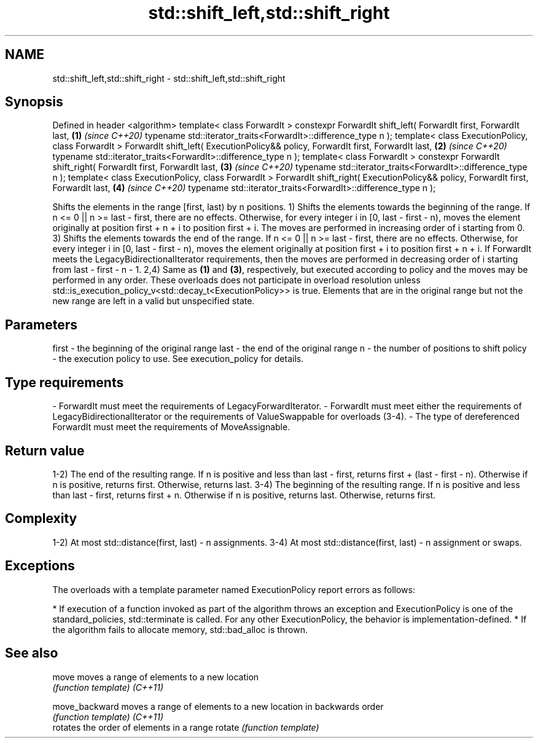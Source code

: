 .TH std::shift_left,std::shift_right 3 "2020.03.24" "http://cppreference.com" "C++ Standard Libary"
.SH NAME
std::shift_left,std::shift_right \- std::shift_left,std::shift_right

.SH Synopsis

Defined in header <algorithm>
template< class ForwardIt >
constexpr ForwardIt shift_left( ForwardIt first, ForwardIt last,                  \fB(1)\fP \fI(since C++20)\fP
typename std::iterator_traits<ForwardIt>::difference_type n );
template< class ExecutionPolicy, class ForwardIt >
ForwardIt shift_left( ExecutionPolicy&& policy, ForwardIt first, ForwardIt last,  \fB(2)\fP \fI(since C++20)\fP
typename std::iterator_traits<ForwardIt>::difference_type n );
template< class ForwardIt >
constexpr ForwardIt shift_right( ForwardIt first, ForwardIt last,                 \fB(3)\fP \fI(since C++20)\fP
typename std::iterator_traits<ForwardIt>::difference_type n );
template< class ExecutionPolicy, class ForwardIt >
ForwardIt shift_right( ExecutionPolicy&& policy, ForwardIt first, ForwardIt last, \fB(4)\fP \fI(since C++20)\fP
typename std::iterator_traits<ForwardIt>::difference_type n );

Shifts the elements in the range [first, last) by n positions.
1) Shifts the elements towards the beginning of the range. If n <= 0 || n >= last - first, there are no effects. Otherwise, for every integer i in [0, last - first - n), moves the element originally at position first + n + i to position first + i. The moves are performed in increasing order of i starting from 0.
3) Shifts the elements towards the end of the range. If n <= 0 || n >= last - first, there are no effects. Otherwise, for every integer i in [0, last - first - n), moves the element originally at position first + i to position first + n + i. If ForwardIt meets the LegacyBidirectionalIterator requirements, then the moves are performed in decreasing order of i starting from last - first - n - 1.
2,4) Same as \fB(1)\fP and \fB(3)\fP, respectively, but executed according to policy and the moves may be performed in any order. These overloads does not participate in overload resolution unless std::is_execution_policy_v<std::decay_t<ExecutionPolicy>> is true.
Elements that are in the original range but not the new range are left in a valid but unspecified state.

.SH Parameters


first  - the beginning of the original range
last   - the end of the original range
n      - the number of positions to shift
policy - the execution policy to use. See execution_policy for details.
.SH Type requirements
-
ForwardIt must meet the requirements of LegacyForwardIterator.
-
ForwardIt must meet either the requirements of LegacyBidirectionalIterator or the requirements of ValueSwappable for overloads (3-4).
-
The type of dereferenced ForwardIt must meet the requirements of MoveAssignable.


.SH Return value

1-2) The end of the resulting range. If n is positive and less than last - first, returns first + (last - first - n). Otherwise if n is positive, returns first. Otherwise, returns last.
3-4) The beginning of the resulting range. If n is positive and less than last - first, returns first + n. Otherwise if n is positive, returns last. Otherwise, returns first.

.SH Complexity

1-2) At most std::distance(first, last) - n assignments.
3-4) At most std::distance(first, last) - n assignment or swaps.

.SH Exceptions

The overloads with a template parameter named ExecutionPolicy report errors as follows:

* If execution of a function invoked as part of the algorithm throws an exception and ExecutionPolicy is one of the standard_policies, std::terminate is called. For any other ExecutionPolicy, the behavior is implementation-defined.
* If the algorithm fails to allocate memory, std::bad_alloc is thrown.


.SH See also



move          moves a range of elements to a new location
              \fI(function template)\fP
\fI(C++11)\fP

move_backward moves a range of elements to a new location in backwards order
              \fI(function template)\fP
\fI(C++11)\fP
              rotates the order of elements in a range
rotate        \fI(function template)\fP




